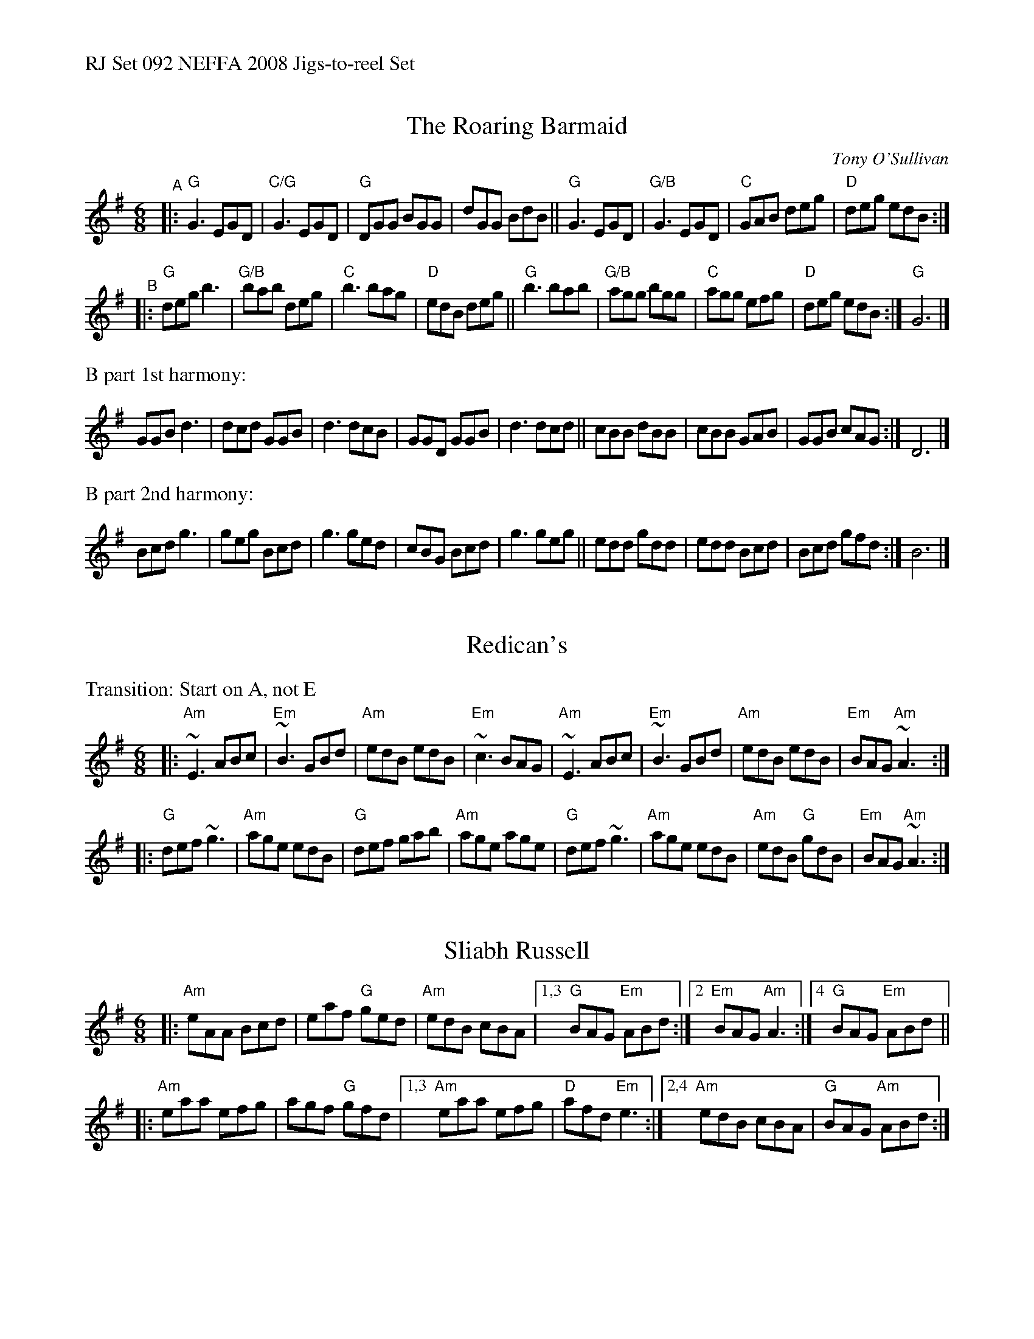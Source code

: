 %%text RJ Set 092 NEFFA 2008 Jigs-to-reel Set


X: 1
T: The Roaring Barmaid
C: Tony O'Sullivan
R: jig
Z: Translated to abc by Debbie Knight
M: 6/8
K: G
"^A"|:\
"G"G3 EGD | "C/G"G3 EGD | "G"DGG BGG | dGG BdB ||\
"G"G3 EGD | "G/B"G3 EGD | "C"GAB deg | "D" deg edB :|
"^B"|:\
"G"deg b3 | "G/B"bab deg | "C"b3 bag | "D"edB deg ||\
"G"b3 bab | "G/B"agg bgg | "C"agg efg | "D"deg edB :| "G"G6 |]
%%text B part 1st harmony:
GGB d3 | dcd GGB | d3 dcB | GGD GGB | d3 dcd ||\
cBB dBB | cBB GAB | GGB cAG :| D6 |]
%%text B part 2nd harmony:
Bcd g3 | geg Bcd | g3 ged | cBG Bcd | g3 geg ||\
edd gdd | edd Bcd | Bcd gfd :| B6 |]
% text 01/25/06


X: 2
T: Redican's
M: 6/8
L: 1/8
R: jig
K: Ador
%%text Transition: Start on A, not E
|:\
"Am"~E3 ABc | "Em"~B3 GBd | "Am"edB edB | "Em"~c3 BAG |\
"Am"~E3 ABc | "Em"~B3 GBd | "Am"edB edB | "Em"BAG "Am"~A3 :|
|:\
"G"def ~g3 | "Am"age edB | "G"def gab | "Am"age age |\
"G"def ~g3 | "Am"age edB | "Am"edB "G"gdB | "Em"BAG "Am"~A3 :|
% text 04/19/08


X: 3
T: Sliabh Russell
M: 6/8
L: 1/8
R: jig
K: Ador
|:\
"Am"eAA Bcd | eaf "G"ged | "Am"edB cBA |\
[1,3 "G"BAG "Em"ABd :|[2 "Em"BAG "Am"A3 :|[4 "G"BAG "Em"ABd ||
|:\
"Am"eaa efg | agf "G"gfd |\
[1,3 "Am"eaa efg | "D"afd "Em"e3 :|\
[2,4 "Am"edB cBA | "G"BAG "Am"ABd :|


X: 4
T: Tam Lin
R: reel
K: Dm
G, |:\
"Dm"A,2DA, FA,DA, | "Bb"B,2DB, FB,DB, | "C"C2EC GCEG |\
[1,3 "Am"FEDC DCA,G, :|[2,4 "Am"FEDC "Dm"D4 |]
|:\
"Dm"dcAG F2 D2 | dcAG F2 D2 |\
[1,3 "C"cE (3EEE cEdE | cE (3EEE c=Bc^c :|\
[2,4 "Bb"B,3A, B,CDE | "Am"FEDC "Dm"D4 :|

